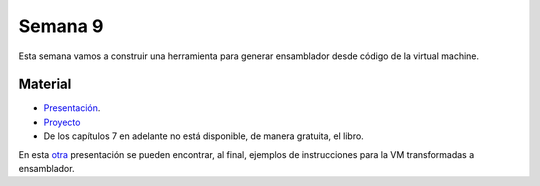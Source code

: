 Semana 9
===========
Esta semana vamos a construir una herramienta para generar ensamblador desde código de la virtual machine. 

Material
---------
* `Presentación <https://drive.google.com/file/d/19fe1PeGnggDHymu4LlVY08KmDdhMVRpm/view>`__.
* `Proyecto <https://www.nand2tetris.org/project07>`__
* De los capítulos 7 en adelante no está disponible, de manera gratuita, el libro.

En esta `otra <https://drive.google.com/open?id=1yBdCaRHgc2jk-3Se37IeBRZP1NiMo59uduRNZt28jVQ>`__ presentación se pueden 
encontrar, al final, ejemplos de instrucciones para la VM transformadas a ensamblador.